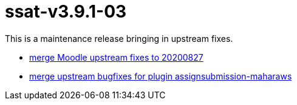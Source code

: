 = ssat-v3.9.1-03

This is a maintenance release bringing in upstream fixes.

* https://ssat.aha.io/features/LMS-76[merge Moodle upstream fixes to 20200827]
* https://ssat.aha.io/features/LMS-75[merge upstream bugfixes for plugin assignsubmission-maharaws]